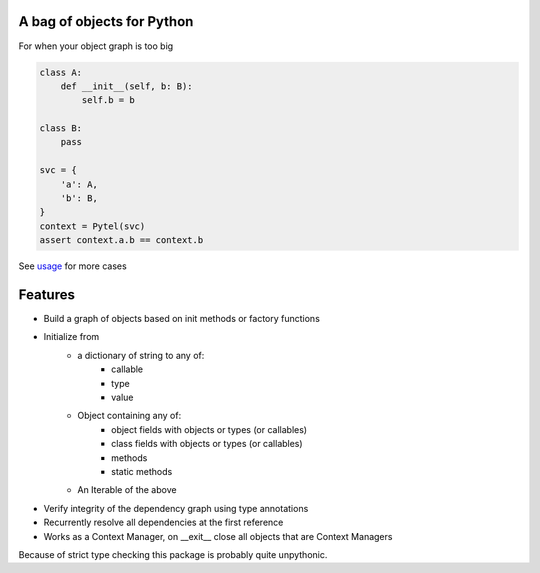 A bag of objects for Python
===========================

.. image:: https://img.shields.io/pypi/v/pytel-inject.svg?style=flat
    :target: https://pypi.org/project/pytel-inject/

.. image:: https://travis-ci.com/mattesilver/pytel.svg
  :target: https://travis-ci.com/mattesilver/pytel

.. image:: https://codecov.io/gh/mattesilver/pytel/branch/master/graph/badge.svg
  :target: https://codecov.io/gh/mattesilver/pytel

For when your object graph is too big

.. code-block:: python

    class A:
        def __init__(self, b: B):
            self.b = b

    class B:
        pass

    svc = {
        'a': A,
        'b': B,
    }
    context = Pytel(svc)
    assert context.a.b == context.b

See `usage <https://github.com/mattesilver/pytel/blob/master/tests/pytel/test_usage.py>`_ for more cases

Features
========

- Build a graph of objects based on init methods or factory functions
- Initialize from
    - a dictionary of string to any of:
        - callable
        - type
        - value
    - Object containing any of:
        - object fields with objects or types (or callables)
        - class fields with objects or types (or callables)
        - methods
        - static methods
    - An Iterable of the above
- Verify integrity of the dependency graph using type annotations
- Recurrently resolve all dependencies at the first reference
- Works as a Context Manager, on __exit__ close all objects that are Context Managers

Because of strict type checking this package is probably quite unpythonic.
